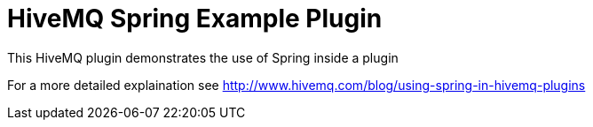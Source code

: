 = HiveMQ Spring Example Plugin

This HiveMQ plugin demonstrates the use of Spring inside a plugin

For a more detailed explaination see http://www.hivemq.com/blog/using-spring-in-hivemq-plugins
